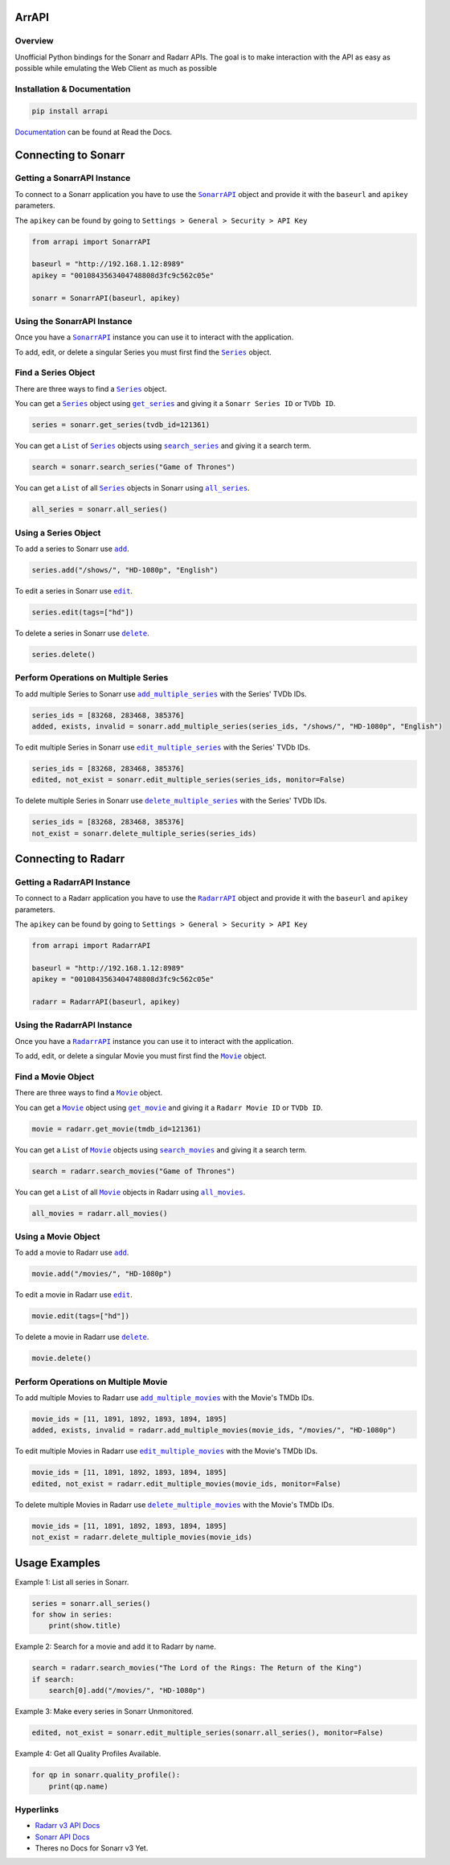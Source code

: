 ArrAPI
==========================================================

.. image:: https://img.shields.io/readthedocs/arrapi?style=plastic
    :target: https://arrapi.readthedocs.io/en/latest/?badge=latest
    :alt: Read the Docs

.. image:: https://img.shields.io/github/v/release/meisnate12/ArrAPI?style=plastic
    :target: https://github.com/meisnate12/ArrAPI/releases
    :alt: GitHub release (latest by date)

.. image:: https://img.shields.io/pypi/v/ArrAPI?style=plastic
    :target: https://pypi.org/project/arrapi/
    :alt: PyPI

.. image:: https://img.shields.io/github/commits-since/meisnate12/ArrAPI/latest?style=plastic
    :target: https://github.com/meisnate12/ArrAPI/commits/master
    :alt: GitHub commits since latest release (by date) for a branch

.. image:: https://img.shields.io/badge/-Sponsor_or_Donate-blueviolet?style=plastic
    :target: https://github.com/sponsors/meisnate12
    :alt: GitHub Sponsor

Overview
----------------------------------------------------------
Unofficial Python bindings for the Sonarr and Radarr APIs. The goal is to make interaction with the API as easy as possible while emulating the Web Client as much as possible


Installation & Documentation
----------------------------------------------------------

.. code-block:: python

    pip install arrapi

Documentation_ can be found at Read the Docs.

.. _Documentation: http://arrapi.readthedocs.io/en/latest/

Connecting to Sonarr
==========================================================

Getting a SonarrAPI Instance
----------------------------------------------------------

To connect to a Sonarr application you have to use the |SonarrAPI|_ object and provide it with the ``baseurl`` and ``apikey`` parameters.

The ``apikey`` can be found by going to ``Settings > General > Security > API Key``

.. code-block:: python

    from arrapi import SonarrAPI

    baseurl = "http://192.168.1.12:8989"
    apikey = "0010843563404748808d3fc9c562c05e"

    sonarr = SonarrAPI(baseurl, apikey)

.. |SonarrAPI| replace:: ``SonarrAPI``
.. _SonarrAPI: https://arrapi.readthedocs.io/en/latest/sonarr.html#module-arrapi.sonarr

Using the SonarrAPI Instance
----------------------------------------------------------

Once you have a |SonarrAPI|_ instance you can use it to interact with the application.

To add, edit, or delete a singular Series you must first find the |Series|_ object.

.. |Series| replace:: ``Series``
.. _Series: https://arrapi.readthedocs.io/en/latest/objs.html#series

Find a Series Object
----------------------------------------------------------

There are three ways to find a |Series|_ object.

You can get a |Series|_ object using |get_series|_ and giving it a ``Sonarr Series ID`` or ``TVDb ID``.

.. |get_series| replace:: ``get_series``
.. _get_series: https://arrapi.readthedocs.io/en/latest/sonarr.html#arrapi.sonarr.SonarrAPI.get_series

.. code-block:: python

    series = sonarr.get_series(tvdb_id=121361)

You can get a ``List`` of |Series|_ objects using |search_series|_ and giving it a search term.

.. |search_series| replace:: ``search_series``
.. _search_series: https://arrapi.readthedocs.io/en/latest/sonarr.html#arrapi.sonarr.SonarrAPI.search_series

.. code-block:: python

    search = sonarr.search_series("Game of Thrones")

You can get a ``List`` of all |Series|_ objects in Sonarr using |all_series|_.

.. |all_series| replace:: ``all_series``
.. _all_series: https://arrapi.readthedocs.io/en/latest/sonarr.html#arrapi.sonarr.SonarrAPI.all_series

.. code-block:: python

    all_series = sonarr.all_series()

Using a Series Object
----------------------------------------------------------

To add a series to Sonarr use |sonarr_add|_.

.. |sonarr_add| replace:: ``add``
.. _sonarr_add: https://arrapi.readthedocs.io/en/latest/objs.html#arrapi.objs.Series.add

.. code-block:: python

    series.add("/shows/", "HD-1080p", "English")

To edit a series in Sonarr use |sonarr_edit|_.

.. |sonarr_edit| replace:: ``edit``
.. _sonarr_edit: https://arrapi.readthedocs.io/en/latest/objs.html#arrapi.objs.Series.edit

.. code-block:: python

    series.edit(tags=["hd"])

To delete a series in Sonarr use |sonarr_delete|_.

.. |sonarr_delete| replace:: ``delete``
.. _sonarr_delete: https://arrapi.readthedocs.io/en/latest/objs.html#arrapi.objs.Series.delete

.. code-block:: python

    series.delete()

Perform Operations on Multiple Series
----------------------------------------------------------

To add multiple Series to Sonarr use |add_multiple_series|_ with the Series' TVDb IDs.

.. |add_multiple_series| replace:: ``add_multiple_series``
.. _add_multiple_series: https://arrapi.readthedocs.io/en/latest/sonarr.html#arrapi.sonarr.SonarrAPI.add_multiple_series

.. code-block:: python

    series_ids = [83268, 283468, 385376]
    added, exists, invalid = sonarr.add_multiple_series(series_ids, "/shows/", "HD-1080p", "English")

To edit multiple Series in Sonarr use |edit_multiple_series|_ with the Series' TVDb IDs.

.. |edit_multiple_series| replace:: ``edit_multiple_series``
.. _edit_multiple_series: https://arrapi.readthedocs.io/en/latest/sonarr.html#arrapi.sonarr.SonarrAPI.edit_multiple_series

.. code-block:: python

    series_ids = [83268, 283468, 385376]
    edited, not_exist = sonarr.edit_multiple_series(series_ids, monitor=False)

To delete multiple Series in Sonarr use |delete_multiple_series|_ with the Series' TVDb IDs.

.. |delete_multiple_series| replace:: ``delete_multiple_series``
.. _delete_multiple_series: https://arrapi.readthedocs.io/en/latest/sonarr.html#arrapi.sonarr.SonarrAPI.delete_multiple_series

.. code-block:: python

    series_ids = [83268, 283468, 385376]
    not_exist = sonarr.delete_multiple_series(series_ids)

Connecting to Radarr
==========================================================

Getting a RadarrAPI Instance
----------------------------------------------------------

To connect to a Radarr application you have to use the |RadarrAPI|_ object and provide it with the ``baseurl`` and ``apikey`` parameters.

The ``apikey`` can be found by going to ``Settings > General > Security > API Key``

.. code-block:: python

    from arrapi import RadarrAPI

    baseurl = "http://192.168.1.12:8989"
    apikey = "0010843563404748808d3fc9c562c05e"

    radarr = RadarrAPI(baseurl, apikey)

.. |RadarrAPI| replace:: ``RadarrAPI``
.. _RadarrAPI: https://arrapi.readthedocs.io/en/latest/radarr.html#module-arrapi.radarr

Using the RadarrAPI Instance
----------------------------------------------------------

Once you have a |RadarrAPI|_ instance you can use it to interact with the application.

To add, edit, or delete a singular Movie you must first find the |Movie|_ object.

.. |Movie| replace:: ``Movie``
.. _Movie: https://arrapi.readthedocs.io/en/latest/objs.html#movie

Find a Movie Object
----------------------------------------------------------

There are three ways to find a |Movie|_ object.

You can get a |Movie|_ object using |get_movie|_ and giving it a ``Radarr Movie ID`` or ``TVDb ID``.

.. |get_movie| replace:: ``get_movie``
.. _get_movie: https://arrapi.readthedocs.io/en/latest/radarr.html#arrapi.radarr.RadarrAPI.get_movie

.. code-block:: python

    movie = radarr.get_movie(tmdb_id=121361)

You can get a ``List`` of |Movie|_ objects using |search_movies|_ and giving it a search term.

.. |search_movies| replace:: ``search_movies``
.. _search_movies: https://arrapi.readthedocs.io/en/latest/radarr.html#arrapi.radarr.RadarrAPI.search_movies

.. code-block:: python

    search = radarr.search_movies("Game of Thrones")

You can get a ``List`` of all |Movie|_ objects in Radarr using |all_movies|_.

.. |all_movies| replace:: ``all_movies``
.. _all_movies: https://arrapi.readthedocs.io/en/latest/radarr.html#arrapi.radarr.RadarrAPI.all_movies

.. code-block:: python

    all_movies = radarr.all_movies()

Using a Movie Object
----------------------------------------------------------

To add a movie to Radarr use |radarr_add|_.

.. |radarr_add| replace:: ``add``
.. _radarr_add: https://arrapi.readthedocs.io/en/latest/objs.html#arrapi.objs.Movie.add

.. code-block:: python

    movie.add("/movies/", "HD-1080p")

To edit a movie in Radarr use |radarr_edit|_.

.. |radarr_edit| replace:: ``edit``
.. _radarr_edit: https://arrapi.readthedocs.io/en/latest/objs.html#arrapi.objs.Movie.edit

.. code-block:: python

    movie.edit(tags=["hd"])

To delete a movie in Radarr use |radarr_delete|_.

.. |radarr_delete| replace:: ``delete``
.. _radarr_delete: https://arrapi.readthedocs.io/en/latest/objs.html#arrapi.objs.Movie.delete

.. code-block:: python

    movie.delete()

Perform Operations on Multiple Movie
----------------------------------------------------------

To add multiple Movies to Radarr use |add_multiple_movies|_ with the Movie's TMDb IDs.

.. |add_multiple_movies| replace:: ``add_multiple_movies``
.. _add_multiple_movies: https://arrapi.readthedocs.io/en/latest/radarr.html#arrapi.radarr.RadarrAPI.add_multiple_movies

.. code-block:: python

    movie_ids = [11, 1891, 1892, 1893, 1894, 1895]
    added, exists, invalid = radarr.add_multiple_movies(movie_ids, "/movies/", "HD-1080p")

To edit multiple Movies in Radarr use |edit_multiple_movies|_ with the Movie's TMDb IDs.

.. |edit_multiple_movies| replace:: ``edit_multiple_movies``
.. _edit_multiple_movies: https://arrapi.readthedocs.io/en/latest/radarr.html#arrapi.radarr.RadarrAPI.edit_multiple_movies

.. code-block:: python

    movie_ids = [11, 1891, 1892, 1893, 1894, 1895]
    edited, not_exist = radarr.edit_multiple_movies(movie_ids, monitor=False)

To delete multiple Movies in Radarr use |delete_multiple_movies|_ with the Movie's TMDb IDs.

.. |delete_multiple_movies| replace:: ``delete_multiple_movies``
.. _delete_multiple_movies: https://arrapi.readthedocs.io/en/latest/radarr.html#arrapi.radarr.RadarrAPI.delete_multiple_movies

.. code-block:: python

    movie_ids = [11, 1891, 1892, 1893, 1894, 1895]
    not_exist = radarr.delete_multiple_movies(movie_ids)

Usage Examples
==========================================================

Example 1: List all series in Sonarr.

.. code-block:: python

    series = sonarr.all_series()
    for show in series:
        print(show.title)

Example 2: Search for a movie and add it to Radarr by name.

.. code-block:: python

    search = radarr.search_movies("The Lord of the Rings: The Return of the King")
    if search:
        search[0].add("/movies/", "HD-1080p")

Example 3: Make every series in Sonarr Unmonitored.

.. code-block:: python

    edited, not_exist = sonarr.edit_multiple_series(sonarr.all_series(), monitor=False)

Example 4: Get all Quality Profiles Available.

.. code-block:: python

    for qp in sonarr.quality_profile():
        print(qp.name)

Hyperlinks
----------------------------------------------------------

* `Radarr v3 API Docs <https://radarr.video/docs/api>`_
* `Sonarr API Docs <https://github.com/Sonarr/Sonarr/wiki/API>`_
* Theres no Docs for Sonarr v3 Yet.
